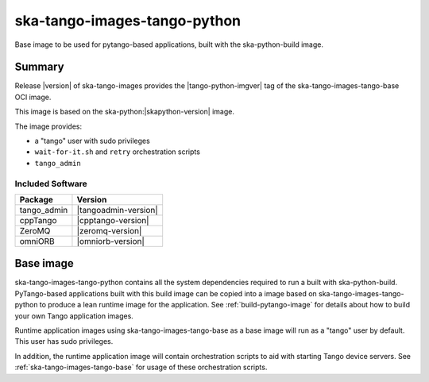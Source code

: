 .. _ska-tango-images-tango-python:

=============================
ska-tango-images-tango-python
=============================

Base image to be used for pytango-based applications, built with the
ska-python-build image.

Summary
-------

Release |version| of ska-tango-images provides the |tango-python-imgver| tag of
the ska-tango-images-tango-base OCI image.

This image is based on the ska-python:|skapython-version| image.

The image provides:

- a "tango" user with sudo privileges
- ``wait-for-it.sh`` and ``retry`` orchestration scripts
- ``tango_admin``

Included Software
*****************

.. list-table::
   :header-rows: 1

   * - Package
     - Version
   * - tango_admin
     - |tangoadmin-version|
   * - cppTango
     - |cpptango-version|
   * - ZeroMQ
     - |zeromq-version|
   * - omniORB
     - |omniorb-version|

Base image
----------

ska-tango-images-tango-python contains all the system dependencies required to run
a built with ska-python-build.  PyTango-based applications
built with this build image can be copied into a image based on
ska-tango-images-tango-python to produce a lean runtime image for the application.
See :ref:`build-pytango-image` for details about how to build your own Tango
application images.

Runtime application images using ska-tango-images-tango-base as a base image
will run as a "tango" user by default.  This user has sudo privileges.

In addition, the runtime application image will contain orchestration scripts to
aid with starting Tango device servers.  See :ref:`ska-tango-images-tango-base`
for usage of these orchestration scripts.

